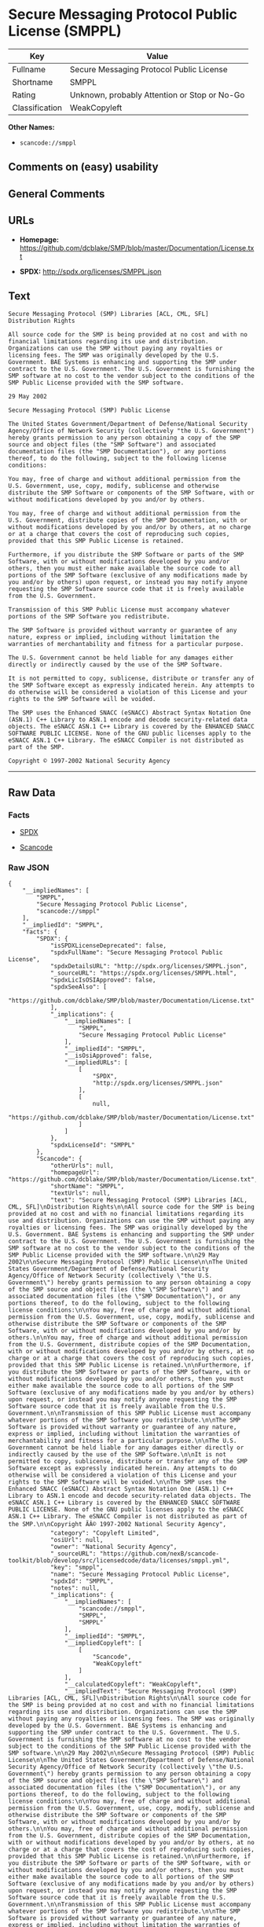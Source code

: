 * Secure Messaging Protocol Public License (SMPPL)

| Key              | Value                                          |
|------------------+------------------------------------------------|
| Fullname         | Secure Messaging Protocol Public License       |
| Shortname        | SMPPL                                          |
| Rating           | Unknown, probably Attention or Stop or No-Go   |
| Classification   | WeakCopyleft                                   |

*Other Names:*

- =scancode://smppl=

** Comments on (easy) usability

** General Comments

** URLs

- *Homepage:*
  https://github.com/dcblake/SMP/blob/master/Documentation/License.txt

- *SPDX:* http://spdx.org/licenses/SMPPL.json

** Text

#+BEGIN_EXAMPLE
  Secure Messaging Protocol (SMP) Libraries [ACL, CML, SFL]
  Distribution Rights

  All source code for the SMP is being provided at no cost and with no financial limitations regarding its use and distribution. Organizations can use the SMP without paying any royalties or licensing fees. The SMP was originally developed by the U.S. Government. BAE Systems is enhancing and supporting the SMP under contract to the U.S. Government. The U.S. Government is furnishing the SMP software at no cost to the vendor subject to the conditions of the SMP Public License provided with the SMP software.

  29 May 2002

  Secure Messaging Protocol (SMP) Public License

  The United States Government/Department of Defense/National Security Agency/Office of Network Security (collectively "the U.S. Government") hereby grants permission to any person obtaining a copy of the SMP source and object files (the "SMP Software") and associated documentation files (the "SMP Documentation"), or any portions thereof, to do the following, subject to the following license conditions:

  You may, free of charge and without additional permission from the U.S. Government, use, copy, modify, sublicense and otherwise distribute the SMP Software or components of the SMP Software, with or without modifications developed by you and/or by others.

  You may, free of charge and without additional permission from the U.S. Government, distribute copies of the SMP Documentation, with or without modifications developed by you and/or by others, at no charge or at a charge that covers the cost of reproducing such copies, provided that this SMP Public License is retained.

  Furthermore, if you distribute the SMP Software or parts of the SMP Software, with or without modifications developed by you and/or others, then you must either make available the source code to all portions of the SMP Software (exclusive of any modifications made by you and/or by others) upon request, or instead you may notify anyone requesting the SMP Software source code that it is freely available from the U.S. Government.

  Transmission of this SMP Public License must accompany whatever portions of the SMP Software you redistribute.

  The SMP Software is provided without warranty or guarantee of any nature, express or implied, including without limitation the warranties of merchantability and fitness for a particular purpose.

  The U.S. Government cannot be held liable for any damages either directly or indirectly caused by the use of the SMP Software.

  It is not permitted to copy, sublicense, distribute or transfer any of the SMP Software except as expressly indicated herein. Any attempts to do otherwise will be considered a violation of this License and your rights to the SMP Software will be voided.

  The SMP uses the Enhanced SNACC (eSNACC) Abstract Syntax Notation One (ASN.1) C++ Library to ASN.1 encode and decode security-related data objects. The eSNACC ASN.1 C++ Library is covered by the ENHANCED SNACC SOFTWARE PUBLIC LICENSE. None of the GNU public licenses apply to the eSNACC ASN.1 C++ Library. The eSNACC Compiler is not distributed as part of the SMP.

  Copyright © 1997-2002 National Security Agency
#+END_EXAMPLE

--------------

** Raw Data

*** Facts

- [[https://spdx.org/licenses/SMPPL.html][SPDX]]

- [[https://github.com/nexB/scancode-toolkit/blob/develop/src/licensedcode/data/licenses/smppl.yml][Scancode]]

*** Raw JSON

#+BEGIN_EXAMPLE
  {
      "__impliedNames": [
          "SMPPL",
          "Secure Messaging Protocol Public License",
          "scancode://smppl"
      ],
      "__impliedId": "SMPPL",
      "facts": {
          "SPDX": {
              "isSPDXLicenseDeprecated": false,
              "spdxFullName": "Secure Messaging Protocol Public License",
              "spdxDetailsURL": "http://spdx.org/licenses/SMPPL.json",
              "_sourceURL": "https://spdx.org/licenses/SMPPL.html",
              "spdxLicIsOSIApproved": false,
              "spdxSeeAlso": [
                  "https://github.com/dcblake/SMP/blob/master/Documentation/License.txt"
              ],
              "_implications": {
                  "__impliedNames": [
                      "SMPPL",
                      "Secure Messaging Protocol Public License"
                  ],
                  "__impliedId": "SMPPL",
                  "__isOsiApproved": false,
                  "__impliedURLs": [
                      [
                          "SPDX",
                          "http://spdx.org/licenses/SMPPL.json"
                      ],
                      [
                          null,
                          "https://github.com/dcblake/SMP/blob/master/Documentation/License.txt"
                      ]
                  ]
              },
              "spdxLicenseId": "SMPPL"
          },
          "Scancode": {
              "otherUrls": null,
              "homepageUrl": "https://github.com/dcblake/SMP/blob/master/Documentation/License.txt",
              "shortName": "SMPPL",
              "textUrls": null,
              "text": "Secure Messaging Protocol (SMP) Libraries [ACL, CML, SFL]\nDistribution Rights\n\nAll source code for the SMP is being provided at no cost and with no financial limitations regarding its use and distribution. Organizations can use the SMP without paying any royalties or licensing fees. The SMP was originally developed by the U.S. Government. BAE Systems is enhancing and supporting the SMP under contract to the U.S. Government. The U.S. Government is furnishing the SMP software at no cost to the vendor subject to the conditions of the SMP Public License provided with the SMP software.\n\n29 May 2002\n\nSecure Messaging Protocol (SMP) Public License\n\nThe United States Government/Department of Defense/National Security Agency/Office of Network Security (collectively \"the U.S. Government\") hereby grants permission to any person obtaining a copy of the SMP source and object files (the \"SMP Software\") and associated documentation files (the \"SMP Documentation\"), or any portions thereof, to do the following, subject to the following license conditions:\n\nYou may, free of charge and without additional permission from the U.S. Government, use, copy, modify, sublicense and otherwise distribute the SMP Software or components of the SMP Software, with or without modifications developed by you and/or by others.\n\nYou may, free of charge and without additional permission from the U.S. Government, distribute copies of the SMP Documentation, with or without modifications developed by you and/or by others, at no charge or at a charge that covers the cost of reproducing such copies, provided that this SMP Public License is retained.\n\nFurthermore, if you distribute the SMP Software or parts of the SMP Software, with or without modifications developed by you and/or others, then you must either make available the source code to all portions of the SMP Software (exclusive of any modifications made by you and/or by others) upon request, or instead you may notify anyone requesting the SMP Software source code that it is freely available from the U.S. Government.\n\nTransmission of this SMP Public License must accompany whatever portions of the SMP Software you redistribute.\n\nThe SMP Software is provided without warranty or guarantee of any nature, express or implied, including without limitation the warranties of merchantability and fitness for a particular purpose.\n\nThe U.S. Government cannot be held liable for any damages either directly or indirectly caused by the use of the SMP Software.\n\nIt is not permitted to copy, sublicense, distribute or transfer any of the SMP Software except as expressly indicated herein. Any attempts to do otherwise will be considered a violation of this License and your rights to the SMP Software will be voided.\n\nThe SMP uses the Enhanced SNACC (eSNACC) Abstract Syntax Notation One (ASN.1) C++ Library to ASN.1 encode and decode security-related data objects. The eSNACC ASN.1 C++ Library is covered by the ENHANCED SNACC SOFTWARE PUBLIC LICENSE. None of the GNU public licenses apply to the eSNACC ASN.1 C++ Library. The eSNACC Compiler is not distributed as part of the SMP.\n\nCopyright ÃÂ© 1997-2002 National Security Agency",
              "category": "Copyleft Limited",
              "osiUrl": null,
              "owner": "National Security Agency",
              "_sourceURL": "https://github.com/nexB/scancode-toolkit/blob/develop/src/licensedcode/data/licenses/smppl.yml",
              "key": "smppl",
              "name": "Secure Messaging Protocol Public License",
              "spdxId": "SMPPL",
              "notes": null,
              "_implications": {
                  "__impliedNames": [
                      "scancode://smppl",
                      "SMPPL",
                      "SMPPL"
                  ],
                  "__impliedId": "SMPPL",
                  "__impliedCopyleft": [
                      [
                          "Scancode",
                          "WeakCopyleft"
                      ]
                  ],
                  "__calculatedCopyleft": "WeakCopyleft",
                  "__impliedText": "Secure Messaging Protocol (SMP) Libraries [ACL, CML, SFL]\nDistribution Rights\n\nAll source code for the SMP is being provided at no cost and with no financial limitations regarding its use and distribution. Organizations can use the SMP without paying any royalties or licensing fees. The SMP was originally developed by the U.S. Government. BAE Systems is enhancing and supporting the SMP under contract to the U.S. Government. The U.S. Government is furnishing the SMP software at no cost to the vendor subject to the conditions of the SMP Public License provided with the SMP software.\n\n29 May 2002\n\nSecure Messaging Protocol (SMP) Public License\n\nThe United States Government/Department of Defense/National Security Agency/Office of Network Security (collectively \"the U.S. Government\") hereby grants permission to any person obtaining a copy of the SMP source and object files (the \"SMP Software\") and associated documentation files (the \"SMP Documentation\"), or any portions thereof, to do the following, subject to the following license conditions:\n\nYou may, free of charge and without additional permission from the U.S. Government, use, copy, modify, sublicense and otherwise distribute the SMP Software or components of the SMP Software, with or without modifications developed by you and/or by others.\n\nYou may, free of charge and without additional permission from the U.S. Government, distribute copies of the SMP Documentation, with or without modifications developed by you and/or by others, at no charge or at a charge that covers the cost of reproducing such copies, provided that this SMP Public License is retained.\n\nFurthermore, if you distribute the SMP Software or parts of the SMP Software, with or without modifications developed by you and/or others, then you must either make available the source code to all portions of the SMP Software (exclusive of any modifications made by you and/or by others) upon request, or instead you may notify anyone requesting the SMP Software source code that it is freely available from the U.S. Government.\n\nTransmission of this SMP Public License must accompany whatever portions of the SMP Software you redistribute.\n\nThe SMP Software is provided without warranty or guarantee of any nature, express or implied, including without limitation the warranties of merchantability and fitness for a particular purpose.\n\nThe U.S. Government cannot be held liable for any damages either directly or indirectly caused by the use of the SMP Software.\n\nIt is not permitted to copy, sublicense, distribute or transfer any of the SMP Software except as expressly indicated herein. Any attempts to do otherwise will be considered a violation of this License and your rights to the SMP Software will be voided.\n\nThe SMP uses the Enhanced SNACC (eSNACC) Abstract Syntax Notation One (ASN.1) C++ Library to ASN.1 encode and decode security-related data objects. The eSNACC ASN.1 C++ Library is covered by the ENHANCED SNACC SOFTWARE PUBLIC LICENSE. None of the GNU public licenses apply to the eSNACC ASN.1 C++ Library. The eSNACC Compiler is not distributed as part of the SMP.\n\nCopyright Â© 1997-2002 National Security Agency",
                  "__impliedURLs": [
                      [
                          "Homepage",
                          "https://github.com/dcblake/SMP/blob/master/Documentation/License.txt"
                      ]
                  ]
              }
          }
      },
      "__impliedCopyleft": [
          [
              "Scancode",
              "WeakCopyleft"
          ]
      ],
      "__calculatedCopyleft": "WeakCopyleft",
      "__isOsiApproved": false,
      "__impliedText": "Secure Messaging Protocol (SMP) Libraries [ACL, CML, SFL]\nDistribution Rights\n\nAll source code for the SMP is being provided at no cost and with no financial limitations regarding its use and distribution. Organizations can use the SMP without paying any royalties or licensing fees. The SMP was originally developed by the U.S. Government. BAE Systems is enhancing and supporting the SMP under contract to the U.S. Government. The U.S. Government is furnishing the SMP software at no cost to the vendor subject to the conditions of the SMP Public License provided with the SMP software.\n\n29 May 2002\n\nSecure Messaging Protocol (SMP) Public License\n\nThe United States Government/Department of Defense/National Security Agency/Office of Network Security (collectively \"the U.S. Government\") hereby grants permission to any person obtaining a copy of the SMP source and object files (the \"SMP Software\") and associated documentation files (the \"SMP Documentation\"), or any portions thereof, to do the following, subject to the following license conditions:\n\nYou may, free of charge and without additional permission from the U.S. Government, use, copy, modify, sublicense and otherwise distribute the SMP Software or components of the SMP Software, with or without modifications developed by you and/or by others.\n\nYou may, free of charge and without additional permission from the U.S. Government, distribute copies of the SMP Documentation, with or without modifications developed by you and/or by others, at no charge or at a charge that covers the cost of reproducing such copies, provided that this SMP Public License is retained.\n\nFurthermore, if you distribute the SMP Software or parts of the SMP Software, with or without modifications developed by you and/or others, then you must either make available the source code to all portions of the SMP Software (exclusive of any modifications made by you and/or by others) upon request, or instead you may notify anyone requesting the SMP Software source code that it is freely available from the U.S. Government.\n\nTransmission of this SMP Public License must accompany whatever portions of the SMP Software you redistribute.\n\nThe SMP Software is provided without warranty or guarantee of any nature, express or implied, including without limitation the warranties of merchantability and fitness for a particular purpose.\n\nThe U.S. Government cannot be held liable for any damages either directly or indirectly caused by the use of the SMP Software.\n\nIt is not permitted to copy, sublicense, distribute or transfer any of the SMP Software except as expressly indicated herein. Any attempts to do otherwise will be considered a violation of this License and your rights to the SMP Software will be voided.\n\nThe SMP uses the Enhanced SNACC (eSNACC) Abstract Syntax Notation One (ASN.1) C++ Library to ASN.1 encode and decode security-related data objects. The eSNACC ASN.1 C++ Library is covered by the ENHANCED SNACC SOFTWARE PUBLIC LICENSE. None of the GNU public licenses apply to the eSNACC ASN.1 C++ Library. The eSNACC Compiler is not distributed as part of the SMP.\n\nCopyright Â© 1997-2002 National Security Agency",
      "__impliedURLs": [
          [
              "SPDX",
              "http://spdx.org/licenses/SMPPL.json"
          ],
          [
              null,
              "https://github.com/dcblake/SMP/blob/master/Documentation/License.txt"
          ],
          [
              "Homepage",
              "https://github.com/dcblake/SMP/blob/master/Documentation/License.txt"
          ]
      ]
  }
#+END_EXAMPLE

*** Dot Cluster Graph

[[../dot/SMPPL.svg]]